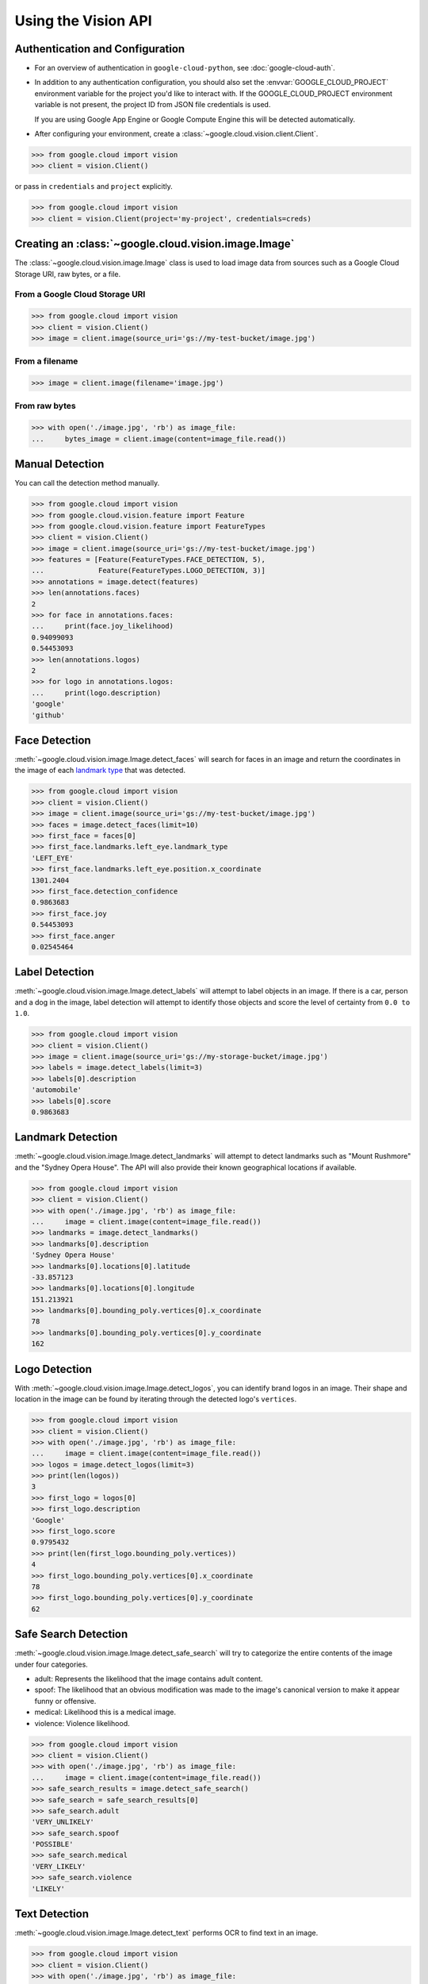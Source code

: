 ####################
Using the Vision API
####################


********************************
Authentication and Configuration
********************************

- For an overview of authentication in ``google-cloud-python``,
  see :doc:`google-cloud-auth`.

- In addition to any authentication configuration, you should also set the
  :envvar:`GOOGLE_CLOUD_PROJECT` environment variable for the project you'd
  like to interact with. If the GOOGLE_CLOUD_PROJECT environment variable is
  not present, the project ID from JSON file credentials is used.

  If you are using Google App Engine or Google Compute Engine
  this will be detected automatically.

- After configuring your environment, create a
  :class:`~google.cloud.vision.client.Client`.

.. code-block:: python

     >>> from google.cloud import vision
     >>> client = vision.Client()

or pass in ``credentials`` and ``project`` explicitly.

.. code-block:: python

     >>> from google.cloud import vision
     >>> client = vision.Client(project='my-project', credentials=creds)


*****************************************************
Creating an :class:`~google.cloud.vision.image.Image`
*****************************************************

The :class:`~google.cloud.vision.image.Image` class is used to load image
data from sources such as a Google Cloud Storage URI, raw bytes, or a file.


From a Google Cloud Storage URI
===============================

.. code-block:: python

    >>> from google.cloud import vision
    >>> client = vision.Client()
    >>> image = client.image(source_uri='gs://my-test-bucket/image.jpg')


From a filename
===============

.. code-block:: python

    >>> image = client.image(filename='image.jpg')

From raw bytes
==============

.. code-block:: python

    >>> with open('./image.jpg', 'rb') as image_file:
    ...     bytes_image = client.image(content=image_file.read())


****************
Manual Detection
****************

You can call the detection method manually.

.. code-block:: python

    >>> from google.cloud import vision
    >>> from google.cloud.vision.feature import Feature
    >>> from google.cloud.vision.feature import FeatureTypes
    >>> client = vision.Client()
    >>> image = client.image(source_uri='gs://my-test-bucket/image.jpg')
    >>> features = [Feature(FeatureTypes.FACE_DETECTION, 5),
    ...             Feature(FeatureTypes.LOGO_DETECTION, 3)]
    >>> annotations = image.detect(features)
    >>> len(annotations.faces)
    2
    >>> for face in annotations.faces:
    ...     print(face.joy_likelihood)
    0.94099093
    0.54453093
    >>> len(annotations.logos)
    2
    >>> for logo in annotations.logos:
    ...     print(logo.description)
    'google'
    'github'


**************
Face Detection
**************

:meth:`~google.cloud.vision.image.Image.detect_faces` will search for faces in
an image and return the coordinates in the image of each `landmark type`_ that
was detected.

.. _landmark type: https://cloud.google.com/vision/reference/rest/v1/images/annotate#type_1

.. code-block:: python

    >>> from google.cloud import vision
    >>> client = vision.Client()
    >>> image = client.image(source_uri='gs://my-test-bucket/image.jpg')
    >>> faces = image.detect_faces(limit=10)
    >>> first_face = faces[0]
    >>> first_face.landmarks.left_eye.landmark_type
    'LEFT_EYE'
    >>> first_face.landmarks.left_eye.position.x_coordinate
    1301.2404
    >>> first_face.detection_confidence
    0.9863683
    >>> first_face.joy
    0.54453093
    >>> first_face.anger
    0.02545464


***************
Label Detection
***************

:meth:`~google.cloud.vision.image.Image.detect_labels` will attempt to label
objects in an image. If there is a car, person and a dog in the image, label
detection will attempt to identify those objects and score the level of
certainty from ``0.0 to 1.0``.

.. code-block:: python

    >>> from google.cloud import vision
    >>> client = vision.Client()
    >>> image = client.image(source_uri='gs://my-storage-bucket/image.jpg')
    >>> labels = image.detect_labels(limit=3)
    >>> labels[0].description
    'automobile'
    >>> labels[0].score
    0.9863683


******************
Landmark Detection
******************

:meth:`~google.cloud.vision.image.Image.detect_landmarks` will attempt to
detect landmarks such as "Mount Rushmore" and the "Sydney Opera House". The API
will also provide their known geographical locations if available.

.. code-block:: python

    >>> from google.cloud import vision
    >>> client = vision.Client()
    >>> with open('./image.jpg', 'rb') as image_file:
    ...     image = client.image(content=image_file.read())
    >>> landmarks = image.detect_landmarks()
    >>> landmarks[0].description
    'Sydney Opera House'
    >>> landmarks[0].locations[0].latitude
    -33.857123
    >>> landmarks[0].locations[0].longitude
    151.213921
    >>> landmarks[0].bounding_poly.vertices[0].x_coordinate
    78
    >>> landmarks[0].bounding_poly.vertices[0].y_coordinate
    162


**************
Logo Detection
**************

With :meth:`~google.cloud.vision.image.Image.detect_logos`, you can identify
brand logos in an image. Their shape and location in the image can be found by
iterating through the detected logo's ``vertices``.

.. code-block:: python

    >>> from google.cloud import vision
    >>> client = vision.Client()
    >>> with open('./image.jpg', 'rb') as image_file:
    ...     image = client.image(content=image_file.read())
    >>> logos = image.detect_logos(limit=3)
    >>> print(len(logos))
    3
    >>> first_logo = logos[0]
    >>> first_logo.description
    'Google'
    >>> first_logo.score
    0.9795432
    >>> print(len(first_logo.bounding_poly.vertices))
    4
    >>> first_logo.bounding_poly.vertices[0].x_coordinate
    78
    >>> first_logo.bounding_poly.vertices[0].y_coordinate
    62


*********************
Safe Search Detection
*********************

:meth:`~google.cloud.vision.image.Image.detect_safe_search` will try to
categorize the entire contents of the image under four categories.

- adult: Represents the likelihood that the image contains adult content.
- spoof: The likelihood that an obvious modification was made to the image's
  canonical version to make it appear funny or offensive.
- medical: Likelihood this is a medical image.
- violence: Violence likelihood.

.. code-block:: python

    >>> from google.cloud import vision
    >>> client = vision.Client()
    >>> with open('./image.jpg', 'rb') as image_file:
    ...     image = client.image(content=image_file.read())
    >>> safe_search_results = image.detect_safe_search()
    >>> safe_search = safe_search_results[0]
    >>> safe_search.adult
    'VERY_UNLIKELY'
    >>> safe_search.spoof
    'POSSIBLE'
    >>> safe_search.medical
    'VERY_LIKELY'
    >>> safe_search.violence
    'LIKELY'


**************
Text Detection
**************

:meth:`~google.cloud.vision.image.Image.detect_text` performs OCR to find text
in an image.

.. code-block:: python

    >>> from google.cloud import vision
    >>> client = vision.Client()
    >>> with open('./image.jpg', 'rb') as image_file:
    ...     image = client.image(content=image_file.read())
    >>> texts = image.detect_text()
    >>> texts[0].locale
    'en'
    >>> texts[0].description
    'some text in the image'
    >>> texts[1].description
    'some other text in the image'


****************
Image Properties
****************

:meth:`~google.cloud.vision.image.Image.detect_properties` will process the
image and determine the dominant colors in the image.

.. code-block:: python

    >>> from google.cloud import vision
    >>> client = vision.Client()
    >>> with open('./image.jpg', 'rb') as image_file:
    ...     image = client.image(content=image_file.read())
    >>> results = image.detect_properties()
    >>> colors = results[0]
    >>> first_color = colors[0]
    >>> first_color.red
    244
    >>> first_color.blue
    134
    >>> first_color.score
    0.65519291
    >>> first_color.pixel_fraction
    0.758658


****************
No results found
****************

If no results for the detection performed can be extracted from the image, then
an empty list is returned. This behavior is similiar with all detection types.


Example with :meth:`~google.cloud.vision.image.Image.detect_logos`:

.. code-block:: python

    >>> from google.cloud import vision
    >>> client = vision.Client()
    >>> with open('./image.jpg', 'rb') as image_file:
    ...     image = client.image(content=image_file.read())
    >>> logos = image.detect_logos(limit=3)
    >>> logos
    []

